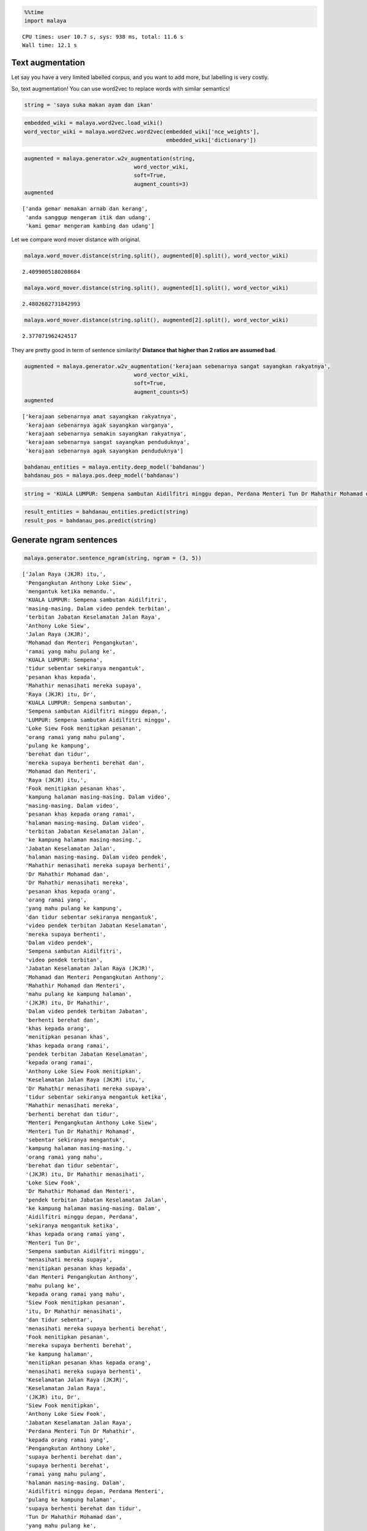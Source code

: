 
.. code:: python

    %%time
    import malaya


.. parsed-literal::

    CPU times: user 10.7 s, sys: 938 ms, total: 11.6 s
    Wall time: 12.1 s


Text augmentation
-----------------

Let say you have a very limited labelled corpus, and you want to add
more, but labelling is very costly.

So, text augmentation! You can use word2vec to replace words with
similar semantics!

.. code:: python

    string = 'saya suka makan ayam dan ikan'

.. code:: python

    embedded_wiki = malaya.word2vec.load_wiki()
    word_vector_wiki = malaya.word2vec.word2vec(embedded_wiki['nce_weights'],
                                                embedded_wiki['dictionary'])

.. code:: python

    augmented = malaya.generator.w2v_augmentation(string,
                                      word_vector_wiki,
                                      soft=True,
                                      augment_counts=3)
    augmented




.. parsed-literal::

    ['anda gemar memakan arnab dan kerang',
     'anda sanggup mengeram itik dan udang',
     'kami gemar mengeram kambing dan udang']



Let we compare word mover distance with original.

.. code:: python

    malaya.word_mover.distance(string.split(), augmented[0].split(), word_vector_wiki)




.. parsed-literal::

    2.4099005180208684



.. code:: python

    malaya.word_mover.distance(string.split(), augmented[1].split(), word_vector_wiki)




.. parsed-literal::

    2.4802682731842993



.. code:: python

    malaya.word_mover.distance(string.split(), augmented[2].split(), word_vector_wiki)




.. parsed-literal::

    2.377071962424517



They are pretty good in term of sentence similarity! **Distance that
higher than 2 ratios are assumed bad**.

.. code:: python

    augmented = malaya.generator.w2v_augmentation('kerajaan sebenarnya sangat sayangkan rakyatnya',
                                      word_vector_wiki,
                                      soft=True,
                                      augment_counts=5)
    augmented




.. parsed-literal::

    ['kerajaan sebenarnya amat sayangkan rakyatnya',
     'kerajaan sebenarnya agak sayangkan warganya',
     'kerajaan sebenarnya semakin sayangkan rakyatnya',
     'kerajaan sebenarnya sangat sayangkan penduduknya',
     'kerajaan sebenarnya agak sayangkan penduduknya']



.. code:: python

    bahdanau_entities = malaya.entity.deep_model('bahdanau')
    bahdanau_pos = malaya.pos.deep_model('bahdanau')

.. code:: python

    string = 'KUALA LUMPUR: Sempena sambutan Aidilfitri minggu depan, Perdana Menteri Tun Dr Mahathir Mohamad dan Menteri Pengangkutan Anthony Loke Siew Fook menitipkan pesanan khas kepada orang ramai yang mahu pulang ke kampung halaman masing-masing. Dalam video pendek terbitan Jabatan Keselamatan Jalan Raya (JKJR) itu, Dr Mahathir menasihati mereka supaya berhenti berehat dan tidur sebentar sekiranya mengantuk ketika memandu.'

.. code:: python

    result_entities = bahdanau_entities.predict(string)
    result_pos = bahdanau_pos.predict(string)

Generate ngram sentences
------------------------

.. code:: python

    malaya.generator.sentence_ngram(string, ngram = (3, 5))




.. parsed-literal::

    ['Jalan Raya (JKJR) itu,',
     'Pengangkutan Anthony Loke Siew',
     'mengantuk ketika memandu.',
     'KUALA LUMPUR: Sempena sambutan Aidilfitri',
     'masing-masing. Dalam video pendek terbitan',
     'terbitan Jabatan Keselamatan Jalan Raya',
     'Anthony Loke Siew',
     'Jalan Raya (JKJR)',
     'Mohamad dan Menteri Pengangkutan',
     'ramai yang mahu pulang ke',
     'KUALA LUMPUR: Sempena',
     'tidur sebentar sekiranya mengantuk',
     'pesanan khas kepada',
     'Mahathir menasihati mereka supaya',
     'Raya (JKJR) itu, Dr',
     'KUALA LUMPUR: Sempena sambutan',
     'Sempena sambutan Aidilfitri minggu depan,',
     'LUMPUR: Sempena sambutan Aidilfitri minggu',
     'Loke Siew Fook menitipkan pesanan',
     'orang ramai yang mahu pulang',
     'pulang ke kampung',
     'berehat dan tidur',
     'mereka supaya berhenti berehat dan',
     'Mohamad dan Menteri',
     'Raya (JKJR) itu,',
     'Fook menitipkan pesanan khas',
     'kampung halaman masing-masing. Dalam video',
     'masing-masing. Dalam video',
     'pesanan khas kepada orang ramai',
     'halaman masing-masing. Dalam video',
     'terbitan Jabatan Keselamatan Jalan',
     'ke kampung halaman masing-masing.',
     'Jabatan Keselamatan Jalan',
     'halaman masing-masing. Dalam video pendek',
     'Mahathir menasihati mereka supaya berhenti',
     'Dr Mahathir Mohamad dan',
     'Dr Mahathir menasihati mereka',
     'pesanan khas kepada orang',
     'orang ramai yang',
     'yang mahu pulang ke kampung',
     'dan tidur sebentar sekiranya mengantuk',
     'video pendek terbitan Jabatan Keselamatan',
     'mereka supaya berhenti',
     'Dalam video pendek',
     'Sempena sambutan Aidilfitri',
     'video pendek terbitan',
     'Jabatan Keselamatan Jalan Raya (JKJR)',
     'Mohamad dan Menteri Pengangkutan Anthony',
     'Mahathir Mohamad dan Menteri',
     'mahu pulang ke kampung halaman',
     '(JKJR) itu, Dr Mahathir',
     'Dalam video pendek terbitan Jabatan',
     'berhenti berehat dan',
     'khas kepada orang',
     'menitipkan pesanan khas',
     'khas kepada orang ramai',
     'pendek terbitan Jabatan Keselamatan',
     'kepada orang ramai',
     'Anthony Loke Siew Fook menitipkan',
     'Keselamatan Jalan Raya (JKJR) itu,',
     'Dr Mahathir menasihati mereka supaya',
     'tidur sebentar sekiranya mengantuk ketika',
     'Mahathir menasihati mereka',
     'berhenti berehat dan tidur',
     'Menteri Pengangkutan Anthony Loke Siew',
     'Menteri Tun Dr Mahathir Mohamad',
     'sebentar sekiranya mengantuk',
     'kampung halaman masing-masing.',
     'orang ramai yang mahu',
     'berehat dan tidur sebentar',
     '(JKJR) itu, Dr Mahathir menasihati',
     'Loke Siew Fook',
     'Dr Mahathir Mohamad dan Menteri',
     'pendek terbitan Jabatan Keselamatan Jalan',
     'ke kampung halaman masing-masing. Dalam',
     'Aidilfitri minggu depan, Perdana',
     'sekiranya mengantuk ketika',
     'khas kepada orang ramai yang',
     'Menteri Tun Dr',
     'Sempena sambutan Aidilfitri minggu',
     'menasihati mereka supaya',
     'menitipkan pesanan khas kepada',
     'dan Menteri Pengangkutan Anthony',
     'mahu pulang ke',
     'kepada orang ramai yang mahu',
     'Siew Fook menitipkan pesanan',
     'itu, Dr Mahathir menasihati',
     'dan tidur sebentar',
     'menasihati mereka supaya berhenti berehat',
     'Fook menitipkan pesanan',
     'mereka supaya berhenti berehat',
     'ke kampung halaman',
     'menitipkan pesanan khas kepada orang',
     'menasihati mereka supaya berhenti',
     'Keselamatan Jalan Raya (JKJR)',
     'Keselamatan Jalan Raya',
     '(JKJR) itu, Dr',
     'Siew Fook menitipkan',
     'Anthony Loke Siew Fook',
     'Jabatan Keselamatan Jalan Raya',
     'Perdana Menteri Tun Dr Mahathir',
     'kepada orang ramai yang',
     'Pengangkutan Anthony Loke',
     'supaya berhenti berehat dan',
     'supaya berhenti berehat',
     'ramai yang mahu pulang',
     'halaman masing-masing. Dalam',
     'Aidilfitri minggu depan, Perdana Menteri',
     'pulang ke kampung halaman',
     'supaya berhenti berehat dan tidur',
     'Tun Dr Mahathir Mohamad dan',
     'yang mahu pulang ke',
     'Aidilfitri minggu depan,',
     'itu, Dr Mahathir menasihati mereka',
     'dan Menteri Pengangkutan Anthony Loke',
     'berehat dan tidur sebentar sekiranya',
     'Menteri Tun Dr Mahathir',
     'pendek terbitan Jabatan',
     'Fook menitipkan pesanan khas kepada',
     'masing-masing. Dalam video pendek',
     'depan, Perdana Menteri',
     'minggu depan, Perdana Menteri',
     'dan Menteri Pengangkutan',
     'Dr Mahathir menasihati',
     'LUMPUR: Sempena sambutan Aidilfitri',
     'Menteri Pengangkutan Anthony Loke',
     'kampung halaman masing-masing. Dalam',
     'Dalam video pendek terbitan',
     'Mahathir Mohamad dan',
     'video pendek terbitan Jabatan',
     'minggu depan, Perdana Menteri Tun',
     'minggu depan, Perdana',
     'ramai yang mahu',
     'Siew Fook menitipkan pesanan khas',
     'Jalan Raya (JKJR) itu, Dr',
     'Menteri Pengangkutan Anthony',
     'dan tidur sebentar sekiranya',
     'tidur sebentar sekiranya',
     'yang mahu pulang',
     'Tun Dr Mahathir Mohamad',
     'Tun Dr Mahathir',
     'itu, Dr Mahathir',
     'Dr Mahathir Mohamad',
     'Mahathir Mohamad dan Menteri Pengangkutan',
     'pulang ke kampung halaman masing-masing.',
     'sambutan Aidilfitri minggu',
     'Raya (JKJR) itu, Dr Mahathir',
     'berhenti berehat dan tidur sebentar',
     'terbitan Jabatan Keselamatan',
     'Perdana Menteri Tun Dr',
     'sekiranya mengantuk ketika memandu.',
     'sebentar sekiranya mengantuk ketika',
     'sebentar sekiranya mengantuk ketika memandu.',
     'mahu pulang ke kampung',
     'depan, Perdana Menteri Tun Dr',
     'depan, Perdana Menteri Tun',
     'Pengangkutan Anthony Loke Siew Fook',
     'Perdana Menteri Tun',
     'sambutan Aidilfitri minggu depan,',
     'Loke Siew Fook menitipkan',
     'LUMPUR: Sempena sambutan',
     'sambutan Aidilfitri minggu depan, Perdana']



Generate ngram sentences for selected POS and Entities
------------------------------------------------------

.. code:: python

    generated_grams = malaya.generator.pos_entities_ngram(
        result_pos,
        result_entities,
        ngram = (1, 3),
        accept_pos = ['NOUN', 'PROPN', 'VERB'],
        accept_entities = ['law', 'location', 'organization', 'person', 'time'],
    )
    generated_grams




.. parsed-literal::

    ['Kuala Lumpur Sempena',
     'masing-masing video terbitan',
     'orang',
     'Mahathir Mohamad Menteri',
     'terbitan',
     'tidur',
     'Keselamatan Jalan',
     'Anthony Loke Siew',
     'minggu depan Perdana',
     'halaman masing-masing video',
     'sekiranya mengantuk',
     'Mohamad Menteri',
     'Tun',
     'menitipkan pesanan orang',
     'kampung halaman masing-masing',
     'masing-masing video',
     'Lumpur',
     'Kuala Lumpur',
     'orang pulang',
     'menitipkan',
     'minggu',
     'Jabatan Keselamatan Jalan',
     'berhenti',
     'Fook menitipkan',
     'Loke',
     'Menteri Tun',
     'Raya Jkjr',
     'Keselamatan',
     'Aidilfitri minggu',
     'Mohamad Menteri Pengangkutan',
     'Sempena sambutan Aidilfitri',
     'kampung halaman',
     'Raya Jkjr Dr',
     'Menteri Pengangkutan',
     'Anthony',
     'sambutan',
     'Mohamad',
     'Jalan',
     'halaman',
     'sekiranya',
     'Pengangkutan Anthony',
     'Pengangkutan',
     'Jkjr',
     'pulang',
     'berhenti berehat tidur',
     'berehat',
     'pulang kampung halaman',
     'Loke Siew Fook',
     'Mahathir',
     'Jabatan Keselamatan',
     'Jabatan',
     'berehat tidur',
     'video',
     'Jkjr Dr Mahathir',
     'mengantuk',
     'Menteri Tun Dr',
     'video terbitan',
     'Fook menitipkan pesanan',
     'pesanan',
     'Siew',
     'sekiranya mengantuk memandu',
     'Keselamatan Jalan Raya',
     'Siew Fook menitipkan',
     'minggu depan',
     'pulang kampung',
     'halaman masing-masing',
     'menasihati berhenti',
     'mengantuk memandu',
     'Pengangkutan Anthony Loke',
     'Jalan Raya Jkjr',
     'Aidilfitri minggu depan',
     'sambutan Aidilfitri',
     'depan Perdana Menteri',
     'Lumpur Sempena',
     'Mahathir menasihati',
     'video terbitan Jabatan',
     'Sempena sambutan',
     'Jkjr Dr',
     'Jalan Raya',
     'Loke Siew',
     'tidur sekiranya mengantuk',
     'depan Perdana',
     'memandu',
     'Mahathir Mohamad',
     'Dr Mahathir menasihati',
     'Fook',
     'Menteri',
     'Siew Fook',
     'Dr',
     'orang pulang kampung',
     'Menteri Pengangkutan Anthony',
     'terbitan Jabatan',
     'Aidilfitri',
     'masing-masing',
     'Tun Dr Mahathir',
     'tidur sekiranya',
     'Dr Mahathir Mohamad',
     'sambutan Aidilfitri minggu',
     'Tun Dr',
     'menitipkan pesanan',
     'menasihati',
     'berhenti berehat',
     'terbitan Jabatan Keselamatan',
     'menasihati berhenti berehat',
     'Lumpur Sempena sambutan',
     'Perdana Menteri',
     'Anthony Loke',
     'pesanan orang pulang',
     'Sempena',
     'depan',
     'Mahathir menasihati berhenti',
     'Perdana Menteri Tun',
     'Perdana',
     'Kuala',
     'Dr Mahathir',
     'berehat tidur sekiranya',
     'Raya',
     'pesanan orang',
     'kampung']
